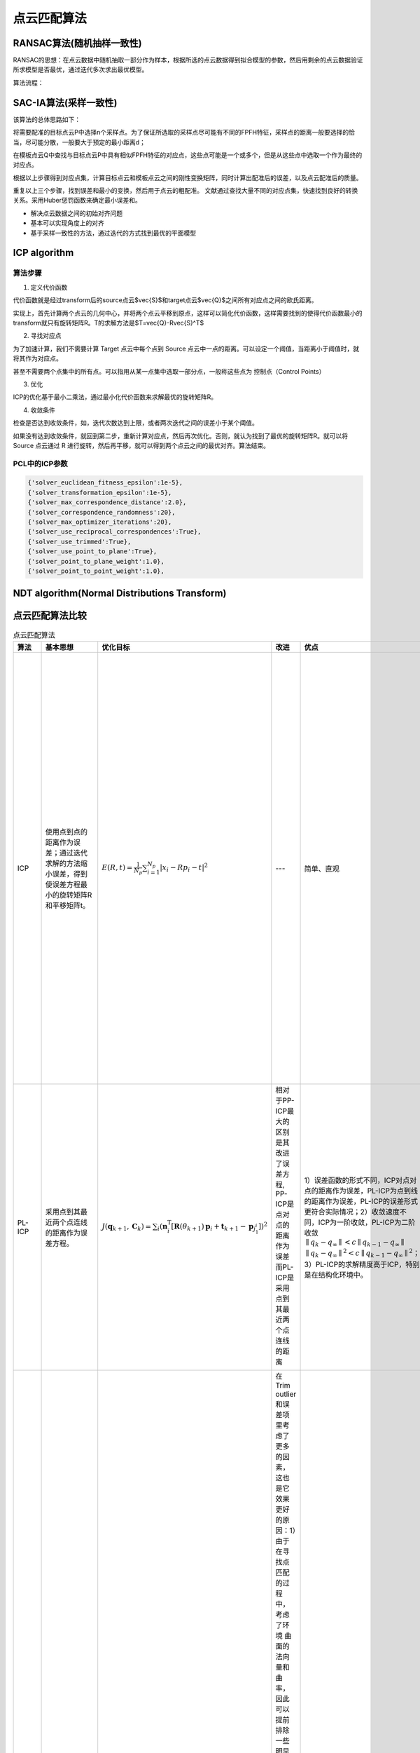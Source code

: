 点云匹配算法
===================

RANSAC算法(随机抽样一致性)
--------------------------

RANSAC的思想：在点云数据中随机抽取一部分作为样本，根据所选的点云数据得到拟合模型的参数，然后用剩余的点云数据验证所求模型是否最优，通过迭代多次求出最优模型。

算法流程：

.. image:: https://img-blog.csdnimg.cn/a87879582241480092b534d911139bc9.jpeg
   :width: 20%

.. _RANSAC（随机采样一致性算法）: https://blog.csdn.net/weixin_48147838/article/details/131815563

SAC-IA算法(采样一致性)
-----------------------

该算法的总体思路如下：

将需要配准的目标点云P中选择n个采样点。为了保证所选取的采样点尽可能有不同的FPFH特征，采样点的距离一般要选择的恰当，尽可能分散，一般要大于预定的最小距离d；

在模板点云Q中查找与目标点云P中具有相似FPFH特征的对应点，这些点可能是一个或多个，但是从这些点中选取一个作为最终的对应点。

根据以上步骤得到对应点集，计算目标点云和模板点云之间的刚性变换矩阵，同时计算出配准后的误差，以及点云配准后的质量。

重复以上三个步骤，找到误差和最小的变换，然后用于点云的粗配准。
文献通过查找大量不同的对应点集，快速找到良好的转换关系。采用Huber惩罚函数来确定最小误差和。

- 解决点云数据之间的初始对齐问题
- 基本可以实现角度上的对齐
- 基于采样一致性的方法，通过迭代的方式找到最优的平面模型

ICP algorithm
---------------

.. _ICP算法原理: https://www.jianshu.com/p/a7dbb4a3df5c

算法步骤
*********

1. 定义代价函数

代价函数就是经过transform后的source点云$\vec{S}$和target点云$\vec{Q}$之间所有对应点之间的欧氏距离。

实现上，首先计算两个点云的几何中心，并将两个点云平移到原点，这样可以简化代价函数，这样需要找到的使得代价函数最小的transform就只有旋转矩阵R。T的求解方法是$T=\vec{Q}-R\vec{S}^T$

2. 寻找对应点

为了加速计算，我们不需要计算 Target 点云中每个点到 Source 点云中一点的距离。可以设定一个阈值，当距离小于阈值时，就将其作为对应点。

甚至不需要两个点集中的所有点。可以指用从某一点集中选取一部分点，一般称这些点为 控制点（Control Points）

3. 优化

ICP的优化基于最小二乘法，通过最小化代价函数来求解最优的旋转矩阵R。

4. 收敛条件

检查是否达到收敛条件，如，迭代次数达到上限，或者两次迭代之间的误差小于某个阈值。

如果没有达到收敛条件，就回到第二步，重新计算对应点，然后再次优化。否则，就认为找到了最优的旋转矩阵R。就可以将 Source 点云通过 R 进行旋转，然后再平移，就可以得到两个点云之间的最优对齐。算法结束。

PCL中的ICP参数
****************

.. code-block:: python

   {'solver_euclidean_fitness_epsilon':1e-5},
   {'solver_transformation_epsilon':1e-5},
   {'solver_max_correspondence_distance':2.0},
   {'solver_correspondence_randomness':20},
   {'solver_max_optimizer_iterations':20},
   {'solver_use_reciprocal_correspondences':True},
   {'solver_use_trimmed':True},
   {'solver_use_point_to_plane':True},
   {'solver_point_to_plane_weight':1.0},
   {'solver_point_to_point_weight':1.0},


NDT algorithm(Normal Distributions Transform)
----------------------------------------------

.. _NDT算法原理:https://www.cnblogs.com/kuangxionghui/p/9686698.html

点云匹配算法比较
------------------

.. list-table:: 点云匹配算法
   :header-rows: 1

   * - 算法
     - 基本思想
     - 优化目标
     - 改进
     - 优点
     - 缺点
   * - ICP
     - 使用点到点的距离作为误差；通过迭代求解的方法缩小误差，得到使误差方程最小的旋转矩阵R和平移矩阵t。
     - :math:`E(R, t)=\frac{1}{N_{p}} \sum_{i=1}^{N_{p}}\left|x_{i}-R p_{i}-t\right|^{2}`
     - ---
     - 简单、直观
     - 容易陷入局部最优解、对初始值敏感、收敛速度慢、精度低；两帧激光点云数据中的点不可能表示的是空间中相同的位置。所以用点到点的距离作为误差方程势必会引入随机误差。
   * - PL-ICP
     - 采用点到其最近两个点连线的距离作为误差方程。
     - :math:`J(\boldsymbol{q}_{k+1},\boldsymbol{C}_k)=\sum_i\left(\boldsymbol{n}_i^\mathrm{T}\left[\mathbf{R}(\theta_{k+1})\boldsymbol{p}_i+\boldsymbol{t}_{k+1}-\boldsymbol{p}_{j_1^i}\right]\right)^2`
     - 相对于PP-ICP最大的区别是其改进了误差方程, PP-ICP是点对点的距离作为误差而PL-ICP是采用点到其最近两个点连线的距离

       .. image:: ./pic/icp.png
     - 1）误差函数的形式不同，ICP对点对点的距离作为误差，PL-ICP为点到线的距离作为误差，PL-ICP的误差形式更符合实际情况；2）收敛速度不同，ICP为一阶收敛，PL-ICP为二阶收敛 :math:`∥q_k − q_∞ ∥ < c ∥ q_{k−1} −q_∞∥` :math:`∥q_k−q_∞ ∥^2 < c ∥ q_{k−1}−q_∞∥^2`；3）PL-ICP的求解精度高于ICP，特别是在结构化环境中。
     - 对初始值更敏感、容易陷入局部循环
   * - NICP
     - 主要流程和思想和ICP一致
     - 
     - 在Trim outlier和误差项里考虑了更多的因素，这也是它效果更好的原因：1）由于在寻找点匹配的过程中，考虑了环境 曲面的法向量和曲率，因此可以提前排除 一些明显是错误的匹配。这样就减少了计算量并且提高了计算结果的精度。2）在误差定义中，除了考虑欧式距离之外，还考虑了法向量之间的夹角，因此具有更加准确的求解角度。3）用LM方法进行迭代求解目标误差方程，迭代收敛即可得到两帧激光数据之间的相对位姿。
     - 精度高、对初始值不敏感、收敛速度快
     - 
   * - IMLS-ICP
     - 1）选择具有代表性的激光点来进行匹配，既能减少计算量同时又能减少激光点分布不均匀导致的计算结果出现偏移。2）点云中隐藏着真实的曲面，最好的做法是能从参考帧点云中把曲面重建出来。3）曲面重建的越准确，对真实世界描述越准确，匹配的精度就越高。
     - 
     - IMLS-ICP使用高斯拟合和最小二乘重建出一个隐含的曲面。找到空间点在隐含曲面的投影点。使用点到该曲面上投影点间的距离构建误差方程。
     - 对噪声和离群点具有鲁棒性、精度高
     - 计算量大、复杂度高
   * - NDT
     - normal distribution transformation正态分布变换！该算法的核心思想是首先将空间离散为方格，若是二维空间，则离散为栅格，若是三维空间则离散划分为立方体，这样就可以将采样的点云划分到不同的网格中，这样可以很方便的描述点云的局部特性，例如点云局部的形状（直线、平面or球体）、方向（平面法向、直线方向等）。现在我们可以利用统计的方法分析每一个网格的特性。 
       
       .. image:: ./pic/NDT.png
     - :math:`Likelihood: \Theta=\prod_{k=1}^nf(T(\vec{p},\vec{x}_k))`
     - 利用统计的方法
     - 配准过程中不利用对应点的特征计算和匹配，所以时间比其他方法快
     - 

References
----------

- 👉 `对点云匹配算法ICP、PL-ICP、NICP和IMLS-ICP的理解 <https://blog.csdn.net/shoufei403/article/details/102972842>`_
- 👉 `激光SLAM之NDT算法 <https://blog.csdn.net/qq_40216084/article/details/107618766>`_
